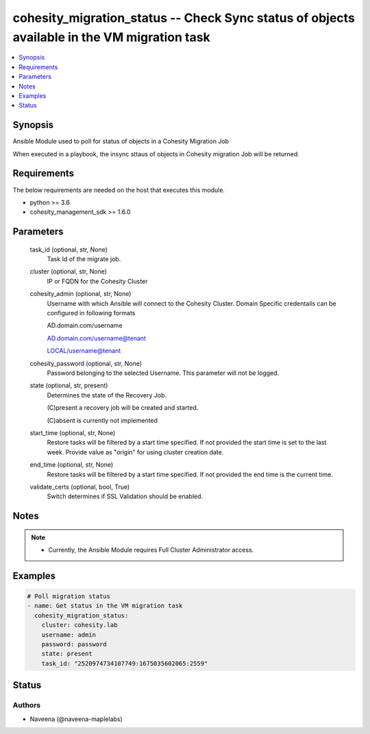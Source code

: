 .. _cohesity_migration_status_module:


cohesity_migration_status -- Check Sync status of objects available in the VM migration task
============================================================================================

.. contents::
   :local:
   :depth: 1


Synopsis
--------

Ansible Module used to poll for status of objects in a Cohesity Migration Job

When executed in a playbook, the insync sttaus of objects in Cohesity migration Job will be returned.



Requirements
------------
The below requirements are needed on the host that executes this module.

- python \>= 3.6
- cohesity\_management\_sdk \>= 1.6.0



Parameters
----------

  task_id (optional, str, None)
    Task Id of the migrate job.


  cluster (optional, str, None)
    IP or FQDN for the Cohesity Cluster


  cohesity_admin (optional, str, None)
    Username with which Ansible will connect to the Cohesity Cluster. Domain Specific credentails can be configured in following formats

    AD.domain.com/username

    AD.domain.com/username@tenant

    LOCAL/username@tenant


  cohesity_password (optional, str, None)
    Password belonging to the selected Username.  This parameter will not be logged.


  state (optional, str, present)
    Determines the state of the Recovery Job.

    (C)present a recovery job will be created and started.

    (C)absent is currently not implemented


  start_time (optional, str, None)
    Restore tasks will be filtered by a start time specified. If not provided the start time is set to the last week. Provide value as "origin" for using cluster creation date.


  end_time (optional, str, None)
    Restore tasks will be filtered by a start time specified. If not provided the end time is the current time.


  validate_certs (optional, bool, True)
    Switch determines if SSL Validation should be enabled.





Notes
-----

.. note::
   - Currently, the Ansible Module requires Full Cluster Administrator access.




Examples
--------

.. code-block:: yaml+jinja

    

    # Poll migration status
    - name: Get status in the VM migration task
      cohesity_migration_status:
        cluster: cohesity.lab
        username: admin
        password: password
        state: present
        task_id: "2520974734107749:1675035602065:2559"






Status
------





Authors
~~~~~~~

- Naveena (@naveena-maplelabs)

